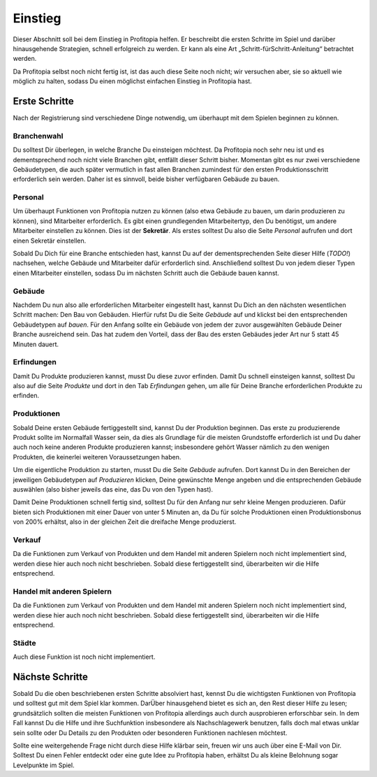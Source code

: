 Einstieg
########

Dieser Abschnitt soll bei dem Einstieg in Profitopia helfen. Er beschreibt die ersten Schritte im Spiel und darüber hinausgehende Strategien, schnell erfolgreich zu werden. Er kann als eine Art „Schritt-fürSchritt-Anleitung“ betrachtet werden.

Da Profitopia selbst noch nicht fertig ist, ist das auch diese Seite noch nicht; wir versuchen aber, sie so aktuell wie möglich zu halten, sodass Du einen möglichst einfachen Einstieg in Profitopia hast.

Erste Schritte
==============

Nach der Registrierung sind verschiedene Dinge notwendig, um überhaupt mit dem Spielen beginnen zu können.

Branchenwahl
------------

Du solltest Dir überlegen, in welche Branche Du einsteigen möchtest. Da Profitopia noch sehr neu ist und es dementsprechend noch nicht viele Branchen gibt, entfällt dieser Schritt bisher. Momentan gibt es nur zwei verschiedene Gebäudetypen, die auch später vermutlich in fast allen Branchen zumindest für den ersten Produktionsschritt erforderlich sein werden. Daher ist es sinnvoll, beide bisher verfügbaren Gebäude zu bauen.

Personal
--------

Um überhaupt Funktionen von Profitopia nutzen zu können (also etwa Gebäude zu bauen, um darin produzieren zu können), sind Mitarbeiter erforderlich.
Es gibt einen grundlegenden Mitarbeitertyp, den Du benötigst, um andere Mitarbeiter einstellen zu können. Dies ist der **Sekretär**. Als erstes solltest Du also die Seite *Personal* aufrufen und dort einen Sekretär einstellen.


Sobald Du Dich für eine Branche entschieden hast, kannst Du auf der dementsprechenden Seite dieser Hilfe (*TODO!*) nachsehen, welche Gebäude und Mitarbeiter dafür erforderlich sind. Anschließend solltest Du von jedem dieser Typen einen Mitarbeiter einstellen, sodass Du im nächsten Schritt auch die Gebäude bauen kannst.

Gebäude
-------

Nachdem Du nun also alle erforderlichen Mitarbeiter eingestellt hast, kannst Du Dich an den nächsten wesentlichen Schritt machen: Den Bau von Gebäuden. Hierfür rufst Du die Seite *Gebäude* auf und klickst bei den entsprechenden Gebäudetypen auf *bauen*. Für den Anfang sollte ein Gebäude von jedem der zuvor ausgewählten Gebäude Deiner Branche ausreichend sein. Das hat zudem den Vorteil, dass der Bau des ersten Gebäudes jeder Art nur 5 statt 45 Minuten dauert.

Erfindungen
-----------

Damit Du Produkte produzieren kannst, musst Du diese zuvor erfinden. Damit Du schnell einsteigen kannst, solltest Du also auf die Seite *Produkte* und dort in den Tab *Erfindungen* gehen, um alle für Deine Branche erforderlichen Produkte zu erfinden.

Produktionen
------------

Sobald Deine ersten Gebäude fertiggestellt sind, kannst Du der Produktion beginnen. Das erste zu produzierende Produkt sollte im Normalfall Wasser sein, da dies als Grundlage für die meisten Grundstoffe erforderlich ist und Du daher auch noch keine anderen Produkte produzieren kannst; insbesondere gehört Wasser nämlich zu den wenigen Produkten, die keinerlei weiteren Voraussetzungen haben.

Um die eigentliche Produktion zu starten, musst Du die Seite *Gebäude* aufrufen. Dort kannst Du in den Bereichen der jeweiligen Gebäudetypen auf *Produzieren* klicken, Deine gewünschte Menge angeben und die entsprechenden Gebäude auswählen (also bisher jeweils das eine, das Du von den Typen hast).

Damit Deine Produktionen schnell fertig sind, solltest Du für den Anfang nur sehr kleine Mengen produzieren. Dafür bieten sich Produktionen mit einer Dauer von unter 5 Minuten an, da Du für solche Produktionen einen Produktionsbonus von 200% erhältst, also in der gleichen Zeit die dreifache Menge produzierst.

Verkauf
-------

Da die Funktionen zum Verkauf von Produkten und dem Handel mit anderen Spielern noch nicht implementiert sind, werden diese hier auch noch nicht beschrieben. Sobald diese fertiggestellt sind, überarbeiten wir die Hilfe entsprechend.

Handel mit anderen Spielern
---------------------------

Da die Funktionen zum Verkauf von Produkten und dem Handel mit anderen Spielern noch nicht implementiert sind, werden diese hier auch noch nicht beschrieben. Sobald diese fertiggestellt sind, überarbeiten wir die Hilfe entsprechend.

Städte
------

Auch diese Funktion ist noch nicht implementiert.


Nächste Schritte
================

Sobald Du die oben beschriebenen ersten Schritte absolviert hast, kennst Du die wichtigsten Funktionen von Profitopia und solltest gut mit dem Spiel klar kommen. DarÜber hinausgehend bietet es sich an, den Rest dieser Hilfe zu lesen; grundsätzlich sollten die meisten Funktionen von Profitopia allerdings auch durch ausprobieren erforschbar sein. In dem Fall kannst Du die Hilfe und ihre Suchfunktion insbesondere als Nachschlagewerk benutzen, falls doch mal etwas unklar sein sollte oder Du Details zu den Produkten oder besonderen Funktionen nachlesen möchtest.

Sollte eine weitergehende Frage nicht durch diese Hilfe klärbar sein, freuen wir uns auch über eine E-Mail von Dir. Solltest Du einen Fehler entdeckt oder eine gute Idee zu Profitopia haben, erhältst Du als kleine Belohnung sogar Levelpunkte im Spiel. 
